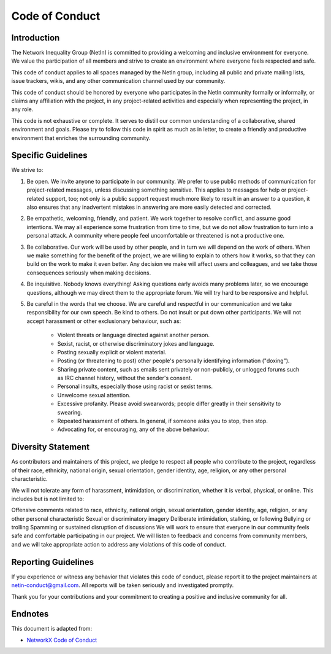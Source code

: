 .. _code_of_conduct:

Code of Conduct
===============


Introduction
------------
The Network Inequality Group (NetIn) is committed to providing a welcoming and
inclusive environment for everyone. We value the participation of all
members and strive to create an environment where everyone feels respected
and safe.

This code of conduct applies to all spaces managed by the NetIn group,
including all public and private mailing lists, issue trackers, wikis,
and any other communication channel used by our community.

This code of conduct should be honored by everyone who participates in
the NetIn community formally or informally, or claims any affiliation with the
project, in any project-related activities and especially when representing the
project, in any role.

This code is not exhaustive or complete. It serves to distill our common
understanding of a collaborative, shared environment and goals. Please try to
follow this code in spirit as much as in letter, to create a friendly and
productive environment that enriches the surrounding community.

Specific Guidelines
-------------------

We strive to:

1. Be open. We invite anyone to participate in our community. We prefer to use
   public methods of communication for project-related messages, unless
   discussing something sensitive. This applies to messages for help or
   project-related support, too; not only is a public support request much more
   likely to result in an answer to a question, it also ensures that any
   inadvertent mistakes in answering are more easily detected and corrected.

2. Be empathetic, welcoming, friendly, and patient. We work together to resolve
   conflict, and assume good intentions. We may all experience some frustration
   from time to time, but we do not allow frustration to turn into a personal
   attack. A community where people feel uncomfortable or threatened is not a
   productive one.

3. Be collaborative. Our work will be used by other people, and in turn we will
   depend on the work of others. When we make something for the benefit of the
   project, we are willing to explain to others how it works, so that they can
   build on the work to make it even better. Any decision we make will affect
   users and colleagues, and we take those consequences seriously when making
   decisions.

4. Be inquisitive. Nobody knows everything! Asking questions early avoids many
   problems later, so we encourage questions, although we may direct them to
   the appropriate forum. We will try hard to be responsive and helpful.

5. Be careful in the words that we choose.  We are careful and respectful in
   our communication and we take responsibility for our own speech. Be kind to
   others. Do not insult or put down other participants.  We will not accept
   harassment or other exclusionary behaviour, such as:

    - Violent threats or language directed against another person.
    - Sexist, racist, or otherwise discriminatory jokes and language.
    - Posting sexually explicit or violent material.
    - Posting (or threatening to post) other people's personally identifying information ("doxing").
    - Sharing private content, such as emails sent privately or non-publicly,
      or unlogged forums such as IRC channel history, without the sender's consent.
    - Personal insults, especially those using racist or sexist terms.
    - Unwelcome sexual attention.
    - Excessive profanity. Please avoid swearwords; people differ greatly in their sensitivity to swearing.
    - Repeated harassment of others. In general, if someone asks you to stop, then stop.
    - Advocating for, or encouraging, any of the above behaviour.

Diversity Statement
-------------------
As contributors and maintainers of this project, we pledge to respect all people who contribute to the project, regardless of their race, ethnicity, national origin, sexual orientation, gender identity, age, religion, or any other personal characteristic.

We will not tolerate any form of harassment, intimidation, or discrimination, whether it is verbal, physical, or online. This includes but is not limited to:

Offensive comments related to race, ethnicity, national origin, sexual orientation, gender identity, age, religion, or any other personal characteristic
Sexual or discriminatory imagery
Deliberate intimidation, stalking, or following
Bullying or trolling
Spamming or sustained disruption of discussions
We will work to ensure that everyone in our community feels safe and comfortable participating in our project. We will listen to feedback and concerns from community members, and we will take appropriate action to address any violations of this code of conduct.


Reporting Guidelines
--------------------
If you experience or witness any behavior that violates this code of conduct,
please report it to the project maintainers at netin-conduct@gmail.com.
All reports will be taken seriously and investigated promptly.

Thank you for your contributions and your commitment to creating a positive and inclusive community for all.


Endnotes
--------

This document is adapted from:

- `NetworkX Code of Conduct <https://github.com/networkx/networkx/edit/main/CODE_OF_CONDUCT.rst>`_
